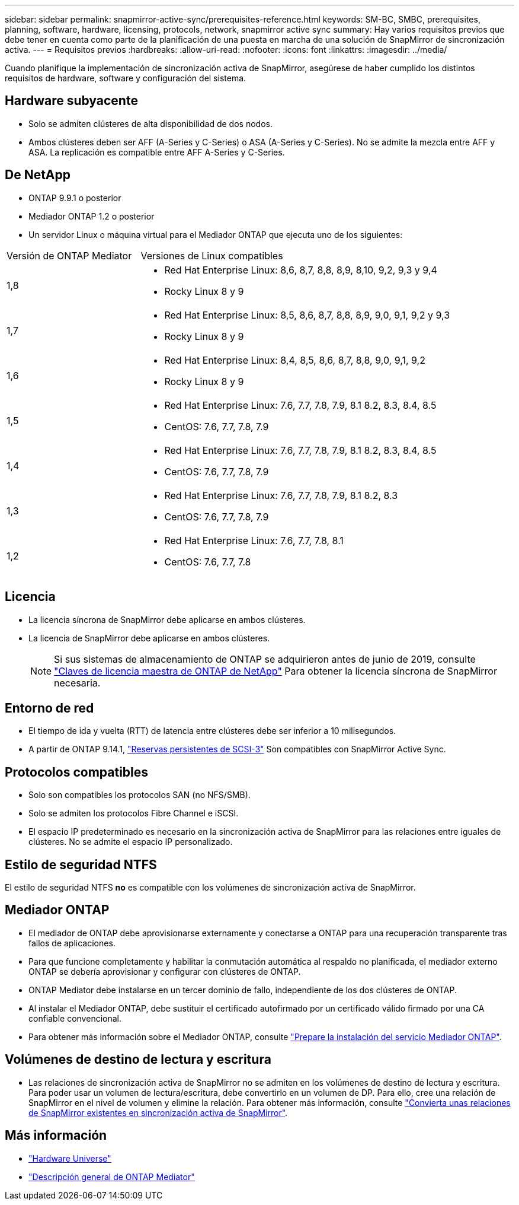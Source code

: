 ---
sidebar: sidebar 
permalink: snapmirror-active-sync/prerequisites-reference.html 
keywords: SM-BC, SMBC, prerequisites, planning, software, hardware, licensing, protocols, network, snapmirror active sync 
summary: Hay varios requisitos previos que debe tener en cuenta como parte de la planificación de una puesta en marcha de una solución de SnapMirror de sincronización activa. 
---
= Requisitos previos
:hardbreaks:
:allow-uri-read: 
:nofooter: 
:icons: font
:linkattrs: 
:imagesdir: ../media/


[role="lead"]
Cuando planifique la implementación de sincronización activa de SnapMirror, asegúrese de haber cumplido los distintos requisitos de hardware, software y configuración del sistema.



== Hardware subyacente

* Solo se admiten clústeres de alta disponibilidad de dos nodos.
* Ambos clústeres deben ser AFF (A-Series y C-Series) o ASA (A-Series y C-Series). No se admite la mezcla entre AFF y ASA. La replicación es compatible entre AFF A-Series y C-Series.




== De NetApp

* ONTAP 9.9.1 o posterior
* Mediador ONTAP 1.2 o posterior
* Un servidor Linux o máquina virtual para el Mediador ONTAP que ejecuta uno de los siguientes:


[cols="30,70"]
|===


| Versión de ONTAP Mediator | Versiones de Linux compatibles 


 a| 
1,8
 a| 
* Red Hat Enterprise Linux: 8,6, 8,7, 8,8, 8,9, 8,10, 9,2, 9,3 y 9,4
* Rocky Linux 8 y 9




 a| 
1,7
 a| 
* Red Hat Enterprise Linux: 8,5, 8,6, 8,7, 8,8, 8,9, 9,0, 9,1, 9,2 y 9,3
* Rocky Linux 8 y 9




 a| 
1,6
 a| 
* Red Hat Enterprise Linux: 8,4, 8,5, 8,6, 8,7, 8,8, 9,0, 9,1, 9,2
* Rocky Linux 8 y 9




 a| 
1,5
 a| 
* Red Hat Enterprise Linux: 7.6, 7.7, 7.8, 7.9, 8.1 8.2, 8.3, 8.4, 8.5
* CentOS: 7.6, 7.7, 7.8, 7.9




 a| 
1,4
 a| 
* Red Hat Enterprise Linux: 7.6, 7.7, 7.8, 7.9, 8.1 8.2, 8.3, 8.4, 8.5
* CentOS: 7.6, 7.7, 7.8, 7.9




 a| 
1,3
 a| 
* Red Hat Enterprise Linux: 7.6, 7.7, 7.8, 7.9, 8.1 8.2, 8.3
* CentOS: 7.6, 7.7, 7.8, 7.9




 a| 
1,2
 a| 
* Red Hat Enterprise Linux: 7.6, 7.7, 7.8, 8.1
* CentOS: 7.6, 7.7, 7.8


|===


== Licencia

* La licencia síncrona de SnapMirror debe aplicarse en ambos clústeres.
* La licencia de SnapMirror debe aplicarse en ambos clústeres.
+

NOTE: Si sus sistemas de almacenamiento de ONTAP se adquirieron antes de junio de 2019, consulte link:https://mysupport.netapp.com/site/systems/master-license-keys["Claves de licencia maestra de ONTAP de NetApp"^] Para obtener la licencia síncrona de SnapMirror necesaria.





== Entorno de red

* El tiempo de ida y vuelta (RTT) de latencia entre clústeres debe ser inferior a 10 milisegundos.
* A partir de ONTAP 9.14.1, link:https://kb.netapp.com/onprem/ontap/da/SAN/What_are_SCSI_Reservations_and_SCSI_Persistent_Reservations["Reservas persistentes de SCSI-3"] Son compatibles con SnapMirror Active Sync.




== Protocolos compatibles

* Solo son compatibles los protocolos SAN (no NFS/SMB).
* Solo se admiten los protocolos Fibre Channel e iSCSI.
* El espacio IP predeterminado es necesario en la sincronización activa de SnapMirror para las relaciones entre iguales de clústeres. No se admite el espacio IP personalizado.




== Estilo de seguridad NTFS

El estilo de seguridad NTFS *no* es compatible con los volúmenes de sincronización activa de SnapMirror.



== Mediador ONTAP

* El mediador de ONTAP debe aprovisionarse externamente y conectarse a ONTAP para una recuperación transparente tras fallos de aplicaciones.
* Para que funcione completamente y habilitar la conmutación automática al respaldo no planificada, el mediador externo ONTAP se debería aprovisionar y configurar con clústeres de ONTAP.
* ONTAP Mediator debe instalarse en un tercer dominio de fallo, independiente de los dos clústeres de ONTAP.
* Al instalar el Mediador ONTAP, debe sustituir el certificado autofirmado por un certificado válido firmado por una CA confiable convencional.
* Para obtener más información sobre el Mediador ONTAP, consulte link:../mediator/index.html["Prepare la instalación del servicio Mediador ONTAP"].




== Volúmenes de destino de lectura y escritura

* Las relaciones de sincronización activa de SnapMirror no se admiten en los volúmenes de destino de lectura y escritura. Para poder usar un volumen de lectura/escritura, debe convertirlo en un volumen de DP. Para ello, cree una relación de SnapMirror en el nivel de volumen y elimine la relación. Para obtener más información, consulte link:convert-active-sync-task.html["Convierta unas relaciones de SnapMirror existentes en sincronización activa de SnapMirror"].




== Más información

* link:https://hwu.netapp.com/["Hardware Universe"^]
* link:../mediator/mediator-overview-concept.html["Descripción general de ONTAP Mediator"^]

